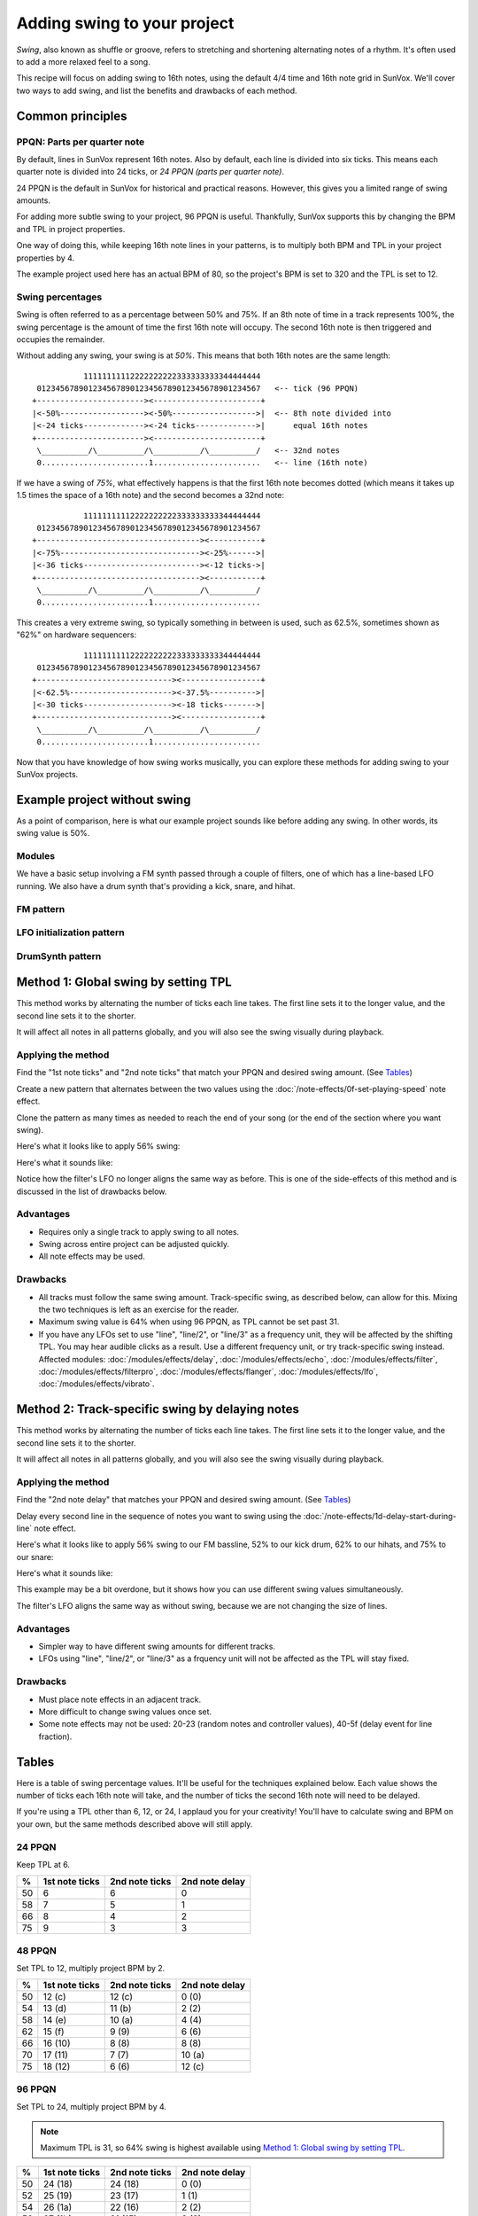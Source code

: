 ============================
Adding swing to your project
============================

*Swing*, also known as shuffle or groove,
refers to stretching and shortening alternating notes of a rhythm.
It's often used to add a more relaxed feel to a song.

This recipe will focus on adding swing to 16th notes,
using the default 4/4 time and 16th note grid in SunVox.
We'll cover two ways to add swing,
and list the benefits and drawbacks of each method.


Common principles
=================

PPQN: Parts per quarter note
----------------------------

By default, lines in SunVox represent 16th notes.
Also by default, each line is divided into six ticks.
This means each quarter note is divided into 24 ticks,
or *24 PPQN (parts per quarter note)*.

24 PPQN is the default in SunVox for historical and practical reasons.
However, this gives you a limited range of swing amounts.

For adding more subtle swing to your project, 96 PPQN is useful.
Thankfully, SunVox supports this by changing the BPM and TPL
in project properties.

One way of doing this, while keeping 16th note lines in your patterns,
is to multiply both BPM and TPL in your project properties by 4.

The example project used here has an actual BPM of 80,
so the project's BPM is set to 320 and the TPL is set to 12.

Swing percentages
-----------------

Swing is often referred to as a percentage between 50% and 75%.
If an 8th note of time in a track represents 100%, the swing percentage
is the amount of time the first 16th note will occupy.
The second 16th note is then triggered and occupies the remainder.

Without adding any swing, your swing is at *50%*.
This means that both 16th notes are the same length::

               11111111112222222222333333333344444444
     012345678901234567890123456789012345678901234567   <-- tick (96 PPQN)
    +-----------------------><-----------------------+
    |<-50%------------------><-50%------------------>|  <-- 8th note divided into
    |<-24 ticks-------------><-24 ticks------------->|      equal 16th notes
    +-----------------------><-----------------------+
     \__________/\__________/\__________/\__________/   <-- 32nd notes
     0.......................1.......................   <-- line (16th note)

If we have a swing of *75%*, what effectively happens
is that the first 16th note becomes dotted (which means
it takes up 1.5 times the space of a 16th note)
and the second becomes a 32nd note::

               11111111112222222222333333333344444444
     012345678901234567890123456789012345678901234567
    +-----------------------------------><-----------+
    |<-75%------------------------------><-25%------>|
    |<-36 ticks-------------------------><-12 ticks->|
    +-----------------------------------><-----------+
     \__________/\__________/\__________/\__________/
     0.......................1.......................

This creates a very extreme swing, so typically something
in between is used, such as 62.5%, sometimes shown as "62%"
on hardware sequencers::

               11111111112222222222333333333344444444
     012345678901234567890123456789012345678901234567
    +-----------------------------><-----------------+
    |<-62.5%----------------------><-37.5%---------->|
    |<-30 ticks-------------------><-18 ticks------->|
    +-----------------------------><-----------------+
     \__________/\__________/\__________/\__________/
     0.......................1.......................

Now that you have knowledge of how swing works musically,
you can explore these methods for adding swing to your SunVox projects.


Example project without swing
=============================

..  svproject:: no-swing
    :name: No Swing Applied
    :filename: swing-shuffle-groove

..  svmodule:: no-swing.*

..  svpattern:: no-swing.*

As a point of comparison, here is what our example project sounds like before adding any swing.
In other words, its swing value is 50%.

..  svprojectaudio:: no-swing
    :filename: no-swing
    :start: 0
    :duration: 10
    :fadeout: 2

..  sunvoxfile:: no-swing
    :filename: no-swing

Modules
-------

We have a basic setup involving a FM synth passed through a couple of filters,
one of which has a line-based LFO running.
We also have a drum synth that's providing a kick, snare, and hihat.

..  svmodulegraph:: no-swing
    :style: detailed

FM pattern
----------

..  svpatterntable:: no-swing.fm

LFO initialization pattern
--------------------------

..  svpatterntable:: no-swing.lfo-reset

DrumSynth pattern
-----------------

..  svpatterntable:: no-swing.drums


Method 1: Global swing by setting TPL
=====================================

..  svproject:: method-1
    :name: Method 1, 96 PPQN, 56% swing
    :filename: swing-shuffle-groove-method1

..  svmodule:: method-1.*

..  svpattern:: method-1.*

This method works by alternating the number of ticks each line takes.
The first line sets it to the longer value, and the second line sets it to the shorter.

It will affect all notes in all patterns globally,
and you will also see the swing visually during playback.

Applying the method
-------------------

Find the "1st note ticks" and "2nd note ticks" that match your PPQN and desired swing amount.
(See Tables_)

Create a new pattern that alternates between the two values using the
:doc:`/note-effects/0f-set-playing-speed` note effect.

Clone the pattern as many times as needed to reach the end of your song
(or the end of the section where you want swing).

Here's what it looks like to apply 56% swing:

..  svpatterntable:: method-1.swing

Here's what it sounds like:

..  svprojectaudio:: method-1
    :filename: method-1
    :start: 0
    :duration: 10
    :fadeout: 2

..  sunvoxfile:: method-1
    :filename: method-1

Notice how the filter's LFO no longer aligns the same way as before.
This is one of the side-effects of this method and is discussed in the list of drawbacks below.

Advantages
----------

- Requires only a single track to apply swing to all notes.

- Swing across entire project can be adjusted quickly.

- All note effects may be used.

Drawbacks
---------

* All tracks must follow the same swing amount.
  Track-specific swing, as described below, can allow for this.
  Mixing the two techniques is left as an exercise for the reader.

* Maximum swing value is 64% when using 96 PPQN, as TPL cannot be set past 31.

* If you have any LFOs set to use "line", "line/2", or "line/3" as a frequency unit,
  they will be affected by the shifting TPL.
  You may hear audible clicks as a result.
  Use a different frequency unit, or try track-specific swing instead.
  Affected modules:
  :doc:`/modules/effects/delay`,
  :doc:`/modules/effects/echo`,
  :doc:`/modules/effects/filter`,
  :doc:`/modules/effects/filterpro`,
  :doc:`/modules/effects/flanger`,
  :doc:`/modules/effects/lfo`,
  :doc:`/modules/effects/vibrato`.


Method 2: Track-specific swing by delaying notes
================================================

..  svproject:: method-2
    :name: Method 2, 96 PPQN, variable swing
    :filename: swing-shuffle-groove-method2

..  svmodule:: method-2.*

..  svpattern:: method-2.*

This method works by alternating the number of ticks each line takes.
The first line sets it to the longer value, and the second line sets it to the shorter.

It will affect all notes in all patterns globally,
and you will also see the swing visually during playback.

Applying the method
-------------------

Find the "2nd note delay" that matches your PPQN and desired swing amount.
(See Tables_)

Delay every second line in the sequence of notes you want to swing using the
:doc:`/note-effects/1d-delay-start-during-line` note effect.

Here's what it looks like to apply 56% swing to our FM bassline,
52% to our kick drum, 62% to our hihats, and 75% to our snare:

..  svpatterntable:: method-2.fm

..  svpatterntable:: method-2.drums

Here's what it sounds like:

..  svprojectaudio:: method-2
    :filename: method-2
    :start: 0
    :duration: 10
    :fadeout: 2

..  sunvoxfile:: method-2
    :filename: method-2

This example may be a bit overdone,
but it shows how you can use different swing values simultaneously.

The filter's LFO aligns the same way as without swing, because we are not changing the size of lines.

Advantages
----------

- Simpler way to have different swing amounts for different tracks.

- LFOs using "line", "line/2", or "line/3" as a frquency unit will not be affected as the TPL will stay fixed.

Drawbacks
---------

- Must place note effects in an adjacent track.

- More difficult to change swing values once set.

- Some note effects may not be used:
  20-23 (random notes and controller values),
  40-5f (delay event for line fraction).


Tables
======

Here is a table of swing percentage values.
It'll be useful for the techniques explained below.
Each value shows the number of ticks each 16th note will take,
and the number of ticks the second 16th note will need to be delayed.

If you're using a TPL other than 6, 12, or 24, I applaud you for your creativity!
You'll have to calculate swing and BPM on your own,
but the same methods described above will still apply.

24 PPQN
-------

Keep TPL at 6.

====  ==============  ==============  ==============
%     1st note ticks  2nd note ticks  2nd note delay
====  ==============  ==============  ==============
50    6               6               0
58    7               5               1
66    8               4               2
75    9               3               3
====  ==============  ==============  ==============

48 PPQN
-------

Set TPL to 12, multiply project BPM by 2.

====  ==============  ==============  ==============
%     1st note ticks  2nd note ticks  2nd note delay
====  ==============  ==============  ==============
50    12 (c)          12 (c)          0  (0)
54    13 (d)          11 (b)          2  (2)
58    14 (e)          10 (a)          4  (4)
62    15 (f)          9  (9)          6  (6)
66    16 (10)         8  (8)          8  (8)
70    17 (11)         7  (7)          10 (a)
75    18 (12)         6  (6)          12 (c)
====  ==============  ==============  ==============

96 PPQN
-------

Set TPL to 24, multiply project BPM by 4.

..  note::

    Maximum TPL is 31, so 64% swing is highest available using
    `Method 1: Global swing by setting TPL`_.

====  ==============  ==============  ==============
%     1st note ticks  2nd note ticks  2nd note delay
====  ==============  ==============  ==============
50    24 (18)         24 (18)         0  (0)
52    25 (19)         23 (17)         1  (1)
54    26 (1a)         22 (16)         2  (2)
56    27 (1b)         21 (15)         3  (3)
58    28 (1c)         20 (14)         4  (4)
60    29 (1d)         19 (13)         5  (5)
62    30 (1e)         18 (12)         6  (6)
64    31 (1f)         17 (11)         7  (7)
66                                    8  (8)
68                                    9  (9)
70                                    10 (a)
72                                    11 (b)
75                                    12 (c)
====  ==============  ==============  ==============


Further reading
===============

For more about the history behind swing and quantization,
read this `interview with Roger Linn`_,
creator of the LinnDrum drum machine and designer of early Akai MPC workstations.

..  _interview with Roger Linn:
    https://www.attackmagazine.com/features/interview/roger-linn-swing-groove-magic-mpc-timing/


----

..  rubric:: Contributors to this page

Author(s)
  Matthew Scott

